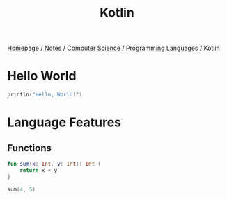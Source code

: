 #+title: Kotlin

[[file:../../../homepage.org][Homepage]] / [[file:../../../notes.org][Notes]] / [[file:../../computer-science.org][Computer Science]] / [[file:../languages.org][Programming Languages]] / Kotlin

* Hello World
#+begin_src kotlin
println("Hello, World!")
#+end_src

#+RESULTS:
: Hello, World!

* Language Features
** Functions
#+begin_src kotlin
fun sum(x: Int, y: Int): Int {
    return x + y
}

sum(4, 5)
#+end_src

#+RESULTS:
: kotlin.Int = 9
